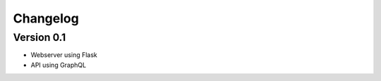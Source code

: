 =========
Changelog
=========

Version 0.1
===========

- Webserver using Flask
- API using GraphQL
